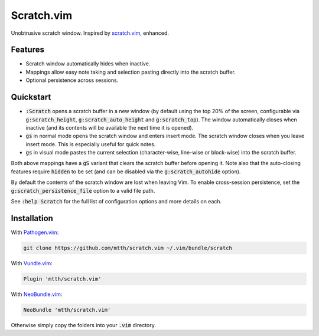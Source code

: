 .. default-role:: code


Scratch.vim
===========

Unobtrusive scratch window. Inspired by scratch.vim_, enhanced.

.. image:: doc/scratch.png
   :align: center


Features
--------

+ Scratch window automatically hides when inactive.
+ Mappings allow easy note taking and selection pasting directly into the
  scratch buffer.
+ Optional persistence across sessions.


Quickstart
----------

+ `:Scratch` opens a scratch buffer in a new window (by default using the top
  20% of the screen, configurable via `g:scratch_height`, `g:scratch_auto_height` and `g:scratch_top`).
  The window automatically closes when inactive (and its contents will be
  available the next time it is opened).
+ `gs` in normal mode opens the scratch window and enters insert mode. The
  scratch window closes when you leave insert mode. This is especially useful
  for quick notes.
+ `gs` in visual mode pastes the current selection (character-wise, line-wise
  or block-wise) into the scratch buffer.

Both above mappings have a `gS` variant that clears the scratch buffer before
opening it. Note also that the auto-closing features require `hidden` to be set
(and can be disabled via the `g:scratch_autohide` option).

By default the contents of the scratch window are lost when leaving Vim. To
enable cross-session persistence, set the `g:scratch_persistence_file` option
to a valid file path.

See `:help Scratch` for the full list of configuration options and more details
on each.


Installation
------------

With `Pathogen.vim`_:

.. code:: bash

  git clone https://github.com/mtth/scratch.vim ~/.vim/bundle/scratch

With `Vundle.vim`_:

.. code:: viml

  Plugin 'mtth/scratch.vim'

With `NeoBundle.vim`_:

.. code:: viml

  NeoBundle 'mtth/scratch.vim'

Otherwise simply copy the folders into your `.vim` directory.


.. _pathogen.vim: https://github.com/tpope/vim-pathogen
.. _scratch.vim: https://github.com/vim-scripts/scratch.vim
.. _vundle.vim: https://github.com/gmarik/Vundle.vim
.. _neobundle.vim: https://github.com/Shougo/neobundle.vim
